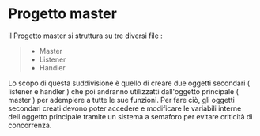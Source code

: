 * Progetto master

il Progetto master si struttura su tre diversi file :

#+begin_quote
 - Master
 - Listener
 - Handler
#+end_quote

Lo scopo di questa suddivisione è quello di creare due oggetti secondari ( listener e handler ) che poi andranno utilizzatti dall'oggetto principale ( master ) per adempiere a tutte le sue funzioni.
Per fare ciò, gli oggetti secondari creati devono poter accedere e modificare le variabili interne dell'oggetto principale tramite un sistema a semaforo per evitare criticità di concorrenza.
